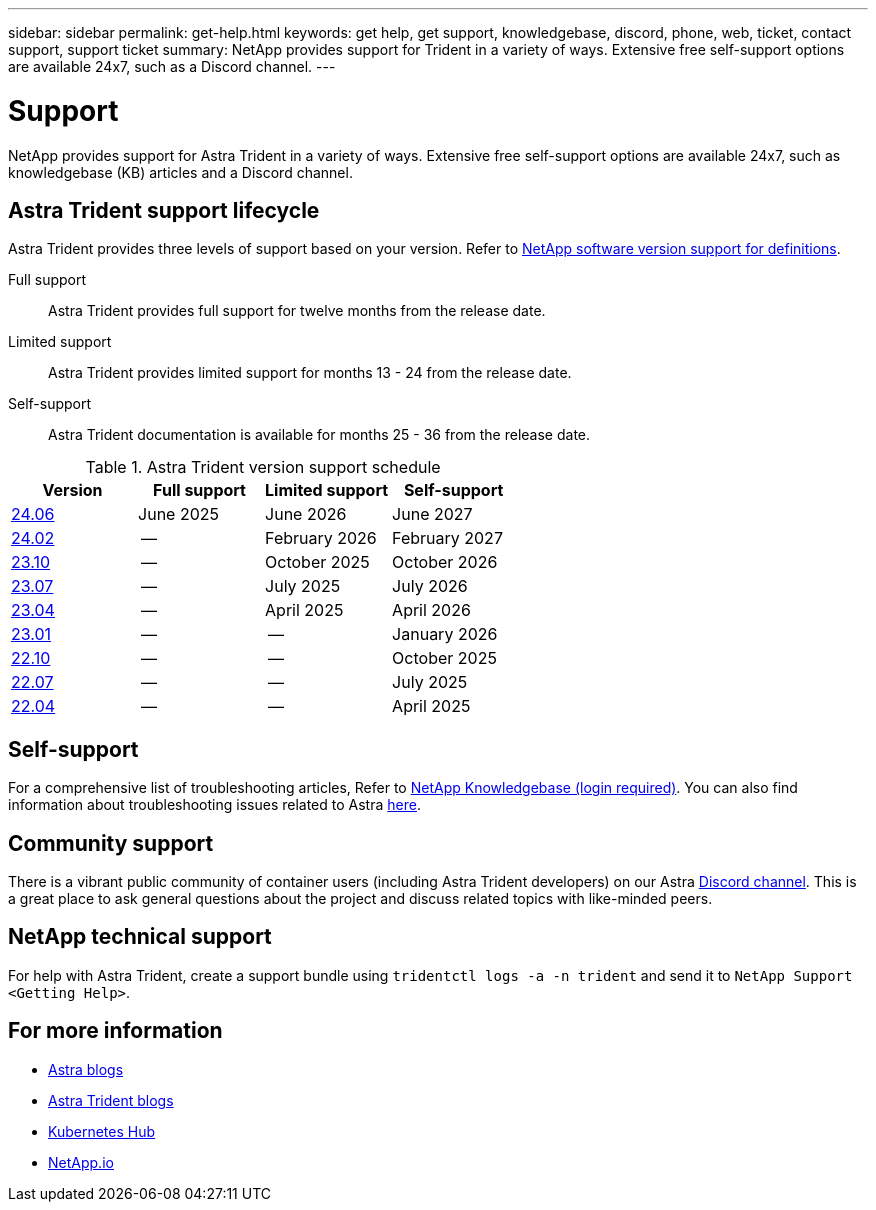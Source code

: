 ---
sidebar: sidebar
permalink: get-help.html
keywords: get help, get support, knowledgebase, discord, phone, web, ticket, contact support, support ticket
summary: NetApp provides support for Trident in a variety of ways. Extensive free self-support options are available 24x7, such as a Discord channel.
---

= Support
:hardbreaks:
:icons: font
:imagesdir: ../media/

[.lead]
NetApp provides support for Astra Trident in a variety of ways. Extensive free self-support options are available 24x7, such as knowledgebase (KB) articles and a Discord channel. 

== Astra Trident support lifecycle
Astra Trident provides three levels of support based on your version. Refer to link:https://mysupport.netapp.com/site/info/version-support[NetApp software version support for definitions^].

Full support:: Astra Trident provides full support for twelve months from the release date. 

Limited support:: Astra Trident provides limited support for months 13 - 24 from the release date.

Self-support:: Astra Trident documentation is available for months 25 - 36 from the release date. 

.Astra Trident version support schedule
[cols="1, 1, 1, 1"]
|===
|Version | Full support | Limited support | Self-support

a|link:https://docs.netapp.com/us-en/trident/index.html[24.06^] |June 2025 | June 2026 | June 2027
a|link:https://docs.netapp.com/us-en/trident/index.html[24.02^] |-- | February 2026 | February 2027
a|link:https://docs.netapp.com/us-en/trident-2310/index.html[23.10^] |-- | October 2025 | October 2026
a|link:https://docs.netapp.com/us-en/trident-2307/index.html[23.07^] |-- | July 2025 | July 2026
a|link:https://docs.netapp.com/us-en/trident-2304/index.html[23.04^] |-- | April 2025 | April 2026
a|link:https://docs.netapp.com/us-en/trident-2301/index.html[23.01^] |-- | -- | January 2026
a|link:https://docs.netapp.com/us-en/trident-2210/index.html[22.10^] |-- |-- | October 2025
a|link:https://docs.netapp.com/us-en/trident-2207/index.html[22.07^] |-- | -- | July 2025
a|link:https://docs.netapp.com/us-en/trident-2204/index.html[22.04^] |-- | -- | April 2025

|===

== Self-support
For a comprehensive list of troubleshooting articles, Refer to https://kb.netapp.com/Advice_and_Troubleshooting/Cloud_Services/Trident_Kubernetes[NetApp Knowledgebase (login required)^]. You can also find information about troubleshooting issues related to Astra https://kb.netapp.com/Advice_and_Troubleshooting/Cloud_Services/Astra[here^].

== Community support
There is a vibrant public community of container users (including Astra Trident developers) on our Astra link:https://discord.gg/NetApp[Discord channel^]. This is a great place to ask general questions about the project and discuss related topics with like-minded peers.

== NetApp technical support
For help with Astra Trident, create a support bundle using `tridentctl logs -a -n trident` and send it to `NetApp Support <Getting Help>`.

== For more information

* link:https://cloud.netapp.com/blog/topic/astra[Astra blogs^]
* link:https://netapp.io/persistent-storage-provisioner-for-kubernetes/[Astra Trident blogs^]
* link:https://cloud.netapp.com/kubernetes-hub[Kubernetes Hub^]
* link:https://netapp.io/[NetApp.io^]
